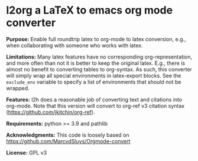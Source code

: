 * l2org a LaTeX to emacs org mode converter

**Purpose:** Enable full roundtrip latex to org-mode to latex conversion, e.g., when collaborating with someone who works with latex.

**Limitations:** Many latex features have no corresponding org-representation, and more often than not it is better to keep the original latex. E.g., there is almost no benefit to converting tables to org-syntax. As such, this converter will simply wrap all special environments in latex-export blocks. See the =exclude_env= variable to specify a list of environments that should not be wrapped.

**Features:** l2h does a reasonable job of converting text and citations
into org-mode. Note that this version will convert to org-ref v3
citation syntax (https://github.com/jkitchin/org-ref).

**Requirements:** python >= 3.9 and pathlib

**Acknowledgments:** This code is loosely based on https://github.com/MarcvdSluys/Orgmode-convert

**License:** GPL v3
